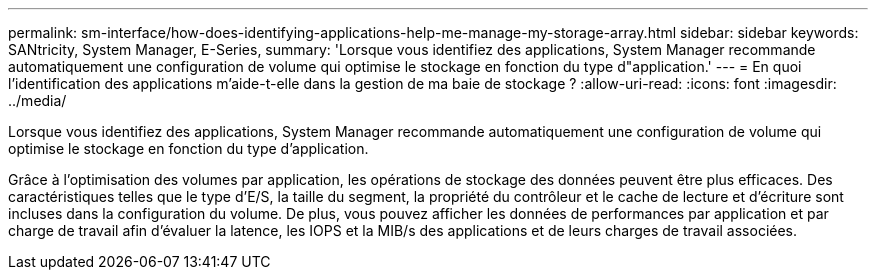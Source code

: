 ---
permalink: sm-interface/how-does-identifying-applications-help-me-manage-my-storage-array.html 
sidebar: sidebar 
keywords: SANtricity, System Manager, E-Series, 
summary: 'Lorsque vous identifiez des applications, System Manager recommande automatiquement une configuration de volume qui optimise le stockage en fonction du type d"application.' 
---
= En quoi l'identification des applications m'aide-t-elle dans la gestion de ma baie de stockage ?
:allow-uri-read: 
:icons: font
:imagesdir: ../media/


[role="lead"]
Lorsque vous identifiez des applications, System Manager recommande automatiquement une configuration de volume qui optimise le stockage en fonction du type d'application.

Grâce à l'optimisation des volumes par application, les opérations de stockage des données peuvent être plus efficaces. Des caractéristiques telles que le type d'E/S, la taille du segment, la propriété du contrôleur et le cache de lecture et d'écriture sont incluses dans la configuration du volume. De plus, vous pouvez afficher les données de performances par application et par charge de travail afin d'évaluer la latence, les IOPS et la MIB/s des applications et de leurs charges de travail associées.
